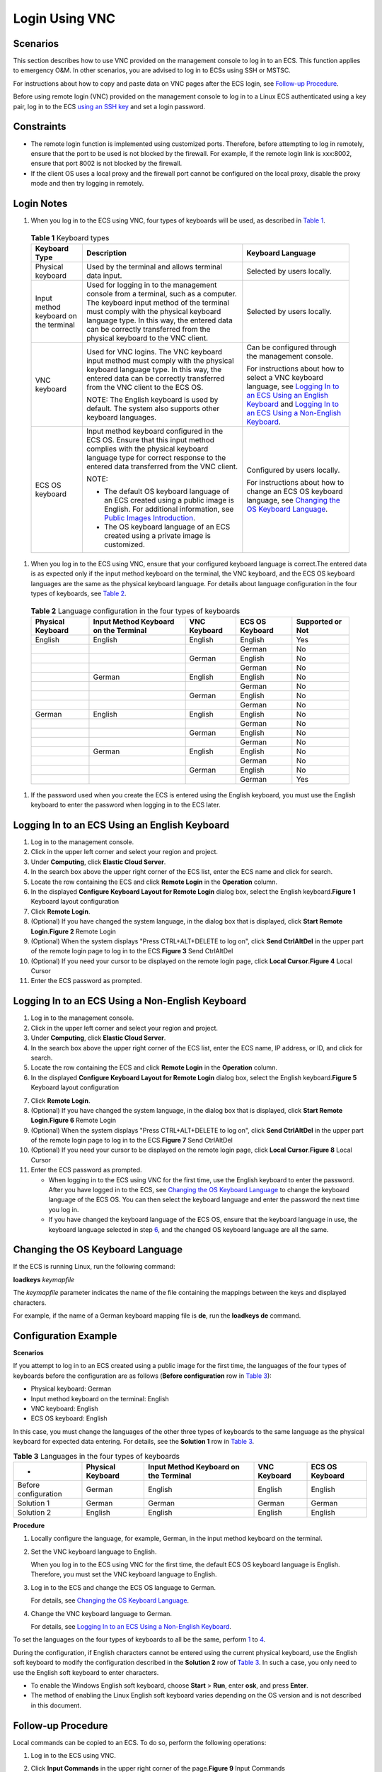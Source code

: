 Login Using VNC
===============

Scenarios
---------

This section describes how to use VNC provided on the management console to log in to an ECS. This function applies to emergency O&M. In other scenarios, you are advised to log in to ECSs using SSH or MSTSC.

For instructions about how to copy and paste data on VNC pages after the ECS login, see `Follow-up Procedure <#EN-US_TOPIC_0093263550__section322133015286>`__.

|image1|

Before using remote login (VNC) provided on the management console to log in to a Linux ECS authenticated using a key pair, log in to the ECS `using an SSH key <en-us_topic_0017955380.html>`__ and set a login password.

Constraints
-----------

-  The remote login function is implemented using customized ports. Therefore, before attempting to log in remotely, ensure that the port to be used is not blocked by the firewall. For example, if the remote login link is xxx:8002, ensure that port 8002 is not blocked by the firewall.
-  If the client OS uses a local proxy and the firewall port cannot be configured on the local proxy, disable the proxy mode and then try logging in remotely.

Login Notes
-----------

#. When you log in to the ECS using VNC, four types of keyboards will be used, as described in `Table 1 <#EN-US_TOPIC_0093263550__en-us_topic_0027268511_en-us_topic_0039525621_table10692372181721>`__.


.. _EN-US_TOPIC_0093263550__en-us_topic_0027268511_en-us_topic_0039525621_table10692372181721:

   .. table:: **Table 1** Keyboard types

      +---------------------------------------+--------------------------------------------------------------------------+--------------------------------------------------------------------------------------+
      | Keyboard Type                         | Description                                                              | Keyboard Language                                                                    |
      +=======================================+==========================================================================+======================================================================================+
      | Physical keyboard                     | Used by the terminal and allows                                          | Selected by users locally.                                                           |
      |                                       | terminal data input.                                                     |                                                                                      |
      +---------------------------------------+--------------------------------------------------------------------------+--------------------------------------------------------------------------------------+
      | Input method keyboard on the terminal | Used for logging in to the management                                    | Selected by users locally.                                                           |
      |                                       | console from a terminal, such as a                                       |                                                                                      |
      |                                       | computer. The keyboard input method                                      |                                                                                      |
      |                                       | of the terminal must comply with the                                     |                                                                                      |
      |                                       | physical keyboard language type. In                                      |                                                                                      |
      |                                       | this way, the entered data can be                                        |                                                                                      |
      |                                       | correctly transferred from the                                           |                                                                                      |
      |                                       | physical keyboard to the VNC client.                                     |                                                                                      |
      +---------------------------------------+--------------------------------------------------------------------------+--------------------------------------------------------------------------------------+
      | VNC keyboard                          | Used for VNC logins. The VNC keyboard                                    | Can be configured through the                                                        |
      |                                       | input method must comply with the                                        | management console.                                                                  |
      |                                       | physical keyboard language type. In                                      |                                                                                      |
      |                                       | this way, the entered data can be                                        | For instructions about how to select                                                 |
      |                                       | correctly transferred from the VNC                                       | a VNC keyboard language, see `Logging                                                |
      |                                       | client to the ECS OS.                                                    | In to an ECS Using an English                                                        |
      |                                       |                                                                          | Keyboard                                                                             |
      |                                       | NOTE:                                                                    | <#EN-US_TOPIC_0093263550__en-us_topic_0027268511_section46750509111459>`__           |
      |                                       | The English keyboard is used by                                          | and `Logging In to an ECS Using a Non-English Keyboard                               |
      |                                       | default. The system also supports                                        | <#EN-US_TOPIC_0093263550__en-us_topic_0027268511_section5982347111459>`__.           |
      |                                       | other keyboard languages.                                                |                                                                                      |
      +---------------------------------------+--------------------------------------------------------------------------+--------------------------------------------------------------------------------------+
      | ECS OS keyboard                       | Input method keyboard configured in                                      | Configured by users locally.                                                         |
      |                                       | the ECS OS. Ensure that this input                                       |                                                                                      |
      |                                       | method complies with the physical                                        | For instructions about how to change                                                 |
      |                                       | keyboard language type for correct                                       | an ECS OS keyboard language, see                                                     |
      |                                       | response to the entered data                                             | `Changing the OS Keyboard                                                            |
      |                                       | transferred from the VNC client.                                         | Language <#EN-US_TOPIC_0093263550__en-us_topic_0027268511_section66962382111459>`__. |
      |                                       |                                                                          |                                                                                      |
      |                                       | NOTE:                                                                    |                                                                                      |
      |                                       |                                                                          |                                                                                      |
      |                                       | - The default OS keyboard language of an ECS created using a public      |                                                                                      |
      |                                       |   image is English. For additional information, see `Public Images       |                                                                                      |
      |                                       |   Introduction <https://docs.otc.t-systems.com/en-us/ims/index.html>`__. |                                                                                      |
      |                                       | - The OS keyboard language of an ECS created using a private image is    |                                                                                      |
      |                                       |   customized.                                                            |                                                                                      |
      +---------------------------------------+--------------------------------------------------------------------------+--------------------------------------------------------------------------------------+

#. When you log in to the ECS using VNC, ensure that your configured keyboard language is correct.The entered data is as expected only if the input method keyboard on the terminal, the VNC keyboard, and the ECS OS keyboard languages are the same as the physical keyboard language. For details about language configuration in the four types of keyboards, see `Table 2 <#EN-US_TOPIC_0093263550__en-us_topic_0027268511_en-us_topic_0039525621_table31240733181814>`__.


.. _EN-US_TOPIC_0093263550__en-us_topic_0027268511_en-us_topic_0039525621_table31240733181814:

   .. table:: **Table 2** Language configuration in the four types of keyboards

      ================= ===================================== ============ =============== ================
      Physical Keyboard Input Method Keyboard on the Terminal VNC Keyboard ECS OS Keyboard Supported or Not
      ================= ===================================== ============ =============== ================
      English           English                               English      English         Yes
      \                                                                    German          No
      \                                                       German       English         No
      \                                                                    German          No
      \                 German                                English      English         No
      \                                                                    German          No
      \                                                       German       English         No
      \                                                                    German          No
      German            English                               English      English         No
      \                                                                    German          No
      \                                                       German       English         No
      \                                                                    German          No
      \                 German                                English      English         No
      \                                                                    German          No
      \                                                       German       English         No
      \                                                                    German          Yes
      ================= ===================================== ============ =============== ================

#. If the password used when you create the ECS is entered using the English keyboard, you must use the English keyboard to enter the password when logging in to the ECS later.

Logging In to an ECS Using an English Keyboard
----------------------------------------------

#. Log in to the management console.
#. Click |image2| in the upper left corner and select your region and project.
#. Under **Computing**, click **Elastic Cloud Server**.
#. In the search box above the upper right corner of the ECS list, enter the ECS name and click |image3| for search.
#. Locate the row containing the ECS and click **Remote Login** in the **Operation** column.
#. In the displayed **Configure Keyboard Layout for Remote Login** dialog box, select the English keyboard.\ **Figure 1** Keyboard layout configuration
   |image4|
#. Click **Remote Login**.
#. (Optional) If you have changed the system language, in the dialog box that is displayed, click **Start Remote Login**.\ **Figure 2** Remote Login
   |image5|
#. (Optional) When the system displays "Press CTRL+ALT+DELETE to log on", click **Send CtrlAltDel** in the upper part of the remote login page to log in to the ECS.\ **Figure 3** Send CtrlAltDel
   |image6|
#. (Optional) If you need your cursor to be displayed on the remote login page, click **Local Cursor**.\ **Figure 4** Local Cursor
   |image7|
#. Enter the ECS password as prompted.

Logging In to an ECS Using a Non-English Keyboard
-------------------------------------------------

#. Log in to the management console.
#. Click |image8| in the upper left corner and select your region and project.
#. Under **Computing**, click **Elastic Cloud Server**.
#. In the search box above the upper right corner of the ECS list, enter the ECS name, IP address, or ID, and click |image9| for search.
#. Locate the row containing the ECS and click **Remote Login** in the **Operation** column.
#. In the displayed **Configure Keyboard Layout for Remote Login** dialog box, select the English keyboard.\ **Figure 5** Keyboard layout configuration
   |image10|

7.  Click **Remote Login**.
8.  (Optional) If you have changed the system language, in the dialog box that is displayed, click **Start Remote Login**.\ **Figure 6** Remote Login
    |image11|
9.  (Optional) When the system displays "Press CTRL+ALT+DELETE to log on", click **Send CtrlAltDel** in the upper part of the remote login page to log in to the ECS.\ **Figure 7** Send CtrlAltDel
    |image12|
10. (Optional) If you need your cursor to be displayed on the remote login page, click **Local Cursor**.\ **Figure 8** Local Cursor
    |image13|
11. Enter the ECS password as prompted.

    -  When logging in to the ECS using VNC for the first time, use the English keyboard to enter the password. After you have logged in to the ECS, see `Changing the OS Keyboard Language <#EN-US_TOPIC_0093263550__en-us_topic_0027268511_section66962382111459>`__ to change the keyboard language of the ECS OS. You can then select the keyboard language and enter the password the next time you log in.
    -  If you have changed the keyboard language of the ECS OS, ensure that the keyboard language in use, the keyboard language selected in step `6 <#EN-US_TOPIC_0093263550__en-us_topic_0027268511_li17715715111459>`__, and the changed OS keyboard language are all the same.

Changing the OS Keyboard Language
---------------------------------

If the ECS is running Linux, run the following command:

**loadkeys** *keymapfile*

The *keymapfile* parameter indicates the name of the file containing the mappings between the keys and displayed characters.

For example, if the name of a German keyboard mapping file is **de**, run the **loadkeys de** command.

Configuration Example
---------------------

**Scenarios**

If you attempt to log in to an ECS created using a public image for the first time, the languages of the four types of keyboards before the configuration are as follows (**Before configuration** row in `Table 3 <#EN-US_TOPIC_0093263550__en-us_topic_0027268511_en-us_topic_0039525621_table18256759113132>`__):

-  Physical keyboard: German
-  Input method keyboard on the terminal: English
-  VNC keyboard: English
-  ECS OS keyboard: English

In this case, you must change the languages of the other three types of keyboards to the same language as the physical keyboard for expected data entering. For details, see the **Solution 1** row in `Table 3 <#EN-US_TOPIC_0093263550__en-us_topic_0027268511_en-us_topic_0039525621_table18256759113132>`__.



.. _EN-US_TOPIC_0093263550__en-us_topic_0027268511_en-us_topic_0039525621_table18256759113132:

.. table:: **Table 3** Languages in the four types of keyboards

   ==================== ================= ===================================== ============ ===============
   -                    Physical Keyboard Input Method Keyboard on the Terminal VNC Keyboard ECS OS Keyboard
   ==================== ================= ===================================== ============ ===============
   Before configuration German            English                               English      English
   Solution 1           German            German                                German       German
   Solution 2           English           English                               English      English
   ==================== ================= ===================================== ============ ===============

**Procedure**

#. Locally configure the language, for example, German, in the input method keyboard on the terminal.

#. Set the VNC keyboard language to English.\ |image14|

   When you log in to the ECS using VNC for the first time, the default ECS OS keyboard language is English. Therefore, you must set the VNC keyboard language to English.

#. Log in to the ECS and change the ECS OS language to German.

   For details, see `Changing the OS Keyboard Language <#EN-US_TOPIC_0093263550__en-us_topic_0027268511_section66962382111459>`__.

#. Change the VNC keyboard language to German.

   For details, see `Logging In to an ECS Using a Non-English Keyboard <#EN-US_TOPIC_0093263550__en-us_topic_0027268511_section5982347111459>`__.

To set the languages on the four types of keyboards to all be the same, perform `1 <#EN-US_TOPIC_0093263550__en-us_topic_0027268511_en-us_topic_0039525621_li55865773114331>`__ to `4 <#EN-US_TOPIC_0093263550__en-us_topic_0027268511_en-us_topic_0039525621_li62706781115148>`__.

|image15|

During the configuration, if English characters cannot be entered using the current physical keyboard, use the English soft keyboard to modify the configuration described in the **Solution 2** row of `Table 3 <#EN-US_TOPIC_0093263550__en-us_topic_0027268511_en-us_topic_0039525621_table18256759113132>`__. In such a case, you only need to use the English soft keyboard to enter characters.

-  To enable the Windows English soft keyboard, choose **Start** > **Run**, enter **osk**, and press **Enter**.
-  The method of enabling the Linux English soft keyboard varies depending on the OS version and is not described in this document.

Follow-up Procedure
-------------------

Local commands can be copied to an ECS. To do so, perform the following operations:

#. Log in to the ECS using VNC.

#. Click **Input Commands** in the upper right corner of the page.\ **Figure 9** Input Commands
   |image16|

#. Press **Ctrl+C** to copy data from the local computer.

#. Press **Ctrl+V** to paste the local data to the **Copy Commands** window.

#. Click **Send**.

   Send the copied data to the CLI.

|image17|

There is a low probability that data is lost when you use Input Commands on the VNC page of a GUI-based Linux ECS. This is because the number of ECS vCPUs fails to meet GUI requirements. In such a case, it is a good practice to send a maximum of 5 characters at a time or switch from GUI to CLI (also called text interface), and then use the command input function.

Helpful Links
-------------

For FAQs about VNC-based ECS logins, see the following links:

-  `What Browser Version Is Required to Remotely Log In to an ECS? <en-us_topic_0035233718.html>`__
-  `What Should I Do If I Cannot Use the German Keyboard to Enter Characters When I Log In to a Linux ECS Using VNC? <en-us_topic_0030932496.html>`__
-  `Why Cannot I Use the MAC Keyboard to Enter Lowercase Characters When I Log In to an ECS Using VNC? <en-us_topic_0047624368.html>`__
-  `What Should I Do If the Page Does not Respond After I Log In to an ECS Using VNC and Do Not Perform Any Operation for a Long Period of Time? <en-us_topic_0030932497.html>`__
-  `What Should I Do If I Cannot View Data After Logging In to an ECS Using VNC? <en-us_topic_0030932499.html>`__
-  `Why Are Characters Entered Through VNC Still Incorrect After the Keyboard Language Is Switched? <en-us_topic_0030932500.html>`__
-  `Why Does a Blank Screen Appear While the System Displays a Message Indicating Successful Authentication After I Attempted to Log In to an ECS Using VNC? <en-us_topic_0032850906.html>`__


.. |image1| image:: /_static/images/note_3.0-en-us.png
.. |image2| image:: /_static/images/en-us_image_0210779229.png

.. |image3| image:: /_static/images/en-us_image_0128851444.png

.. |image4| image:: /_static/images/en-us_image_0030874270.png
   :class: imgResize

.. |image5| image:: /_static/images/en-us_image_0030874271.png
   :class: imgResize

.. |image6| image:: /_static/images/en-us_image_0201100229.png

.. |image7| image:: /_static/images/en-us_image_0093469181.png
   :class: imgResize

.. |image8| image:: /_static/images/en-us_image_0210779229.png

.. |image9| image:: /_static/images/en-us_image_0128851405.png

.. |image10| image:: /_static/images/en-us_image_0030874270.png
   :class: imgResize

.. |image11| image:: /_static/images/en-us_image_0030874271.png
   :class: imgResize

.. |image12| image:: /_static/images/en-us_image_0201103161.png

.. |image13| image:: /_static/images/en-us_image_0093469181.png
   :class: imgResize

.. |image14| image:: /_static/images/note_3.0-en-us.png
.. |image15| image:: /_static/images/note_3.0-en-us.png
.. |image16| image:: /_static/images/en-us_image_0109039483.png
   :class: imgResize

.. |image17| image:: /_static/images/note_3.0-en-us.png
